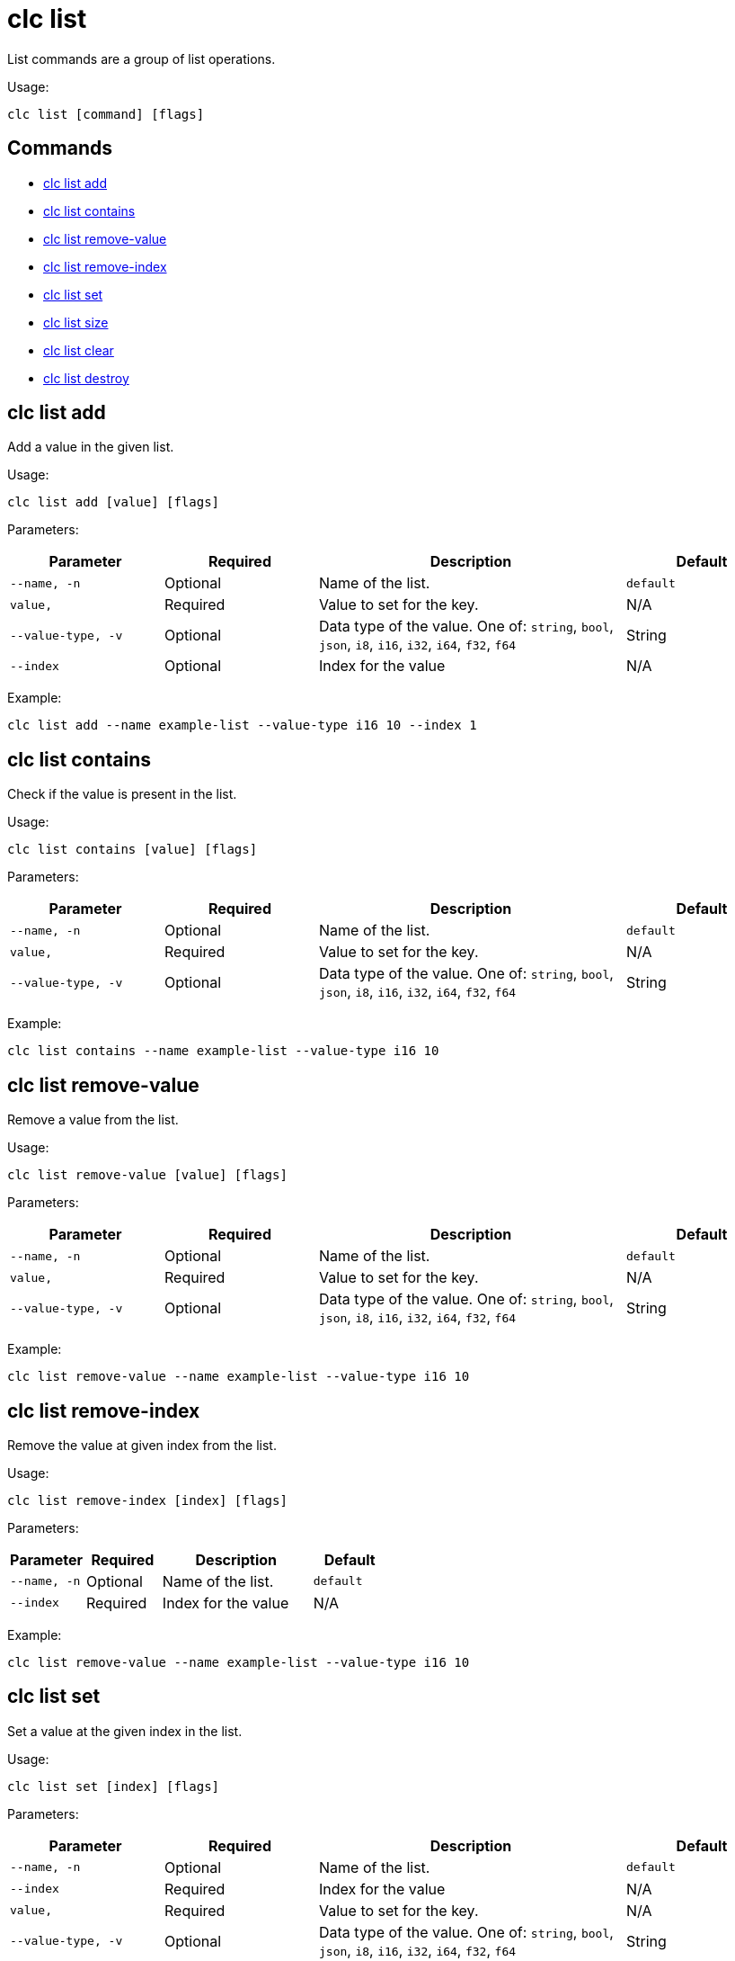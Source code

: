 = clc list

List commands are a group of list operations.

Usage:

[source,bash]
----
clc list [command] [flags]
----

== Commands

* <<clc-list-add, clc list add>>
* <<clc-list-contains, clc list contains>>
* <<clc-list-remove-value, clc list remove-value>>
* <<clc-list-remove-index, clc list remove-index>>
* <<clc-list-set, clc list set>>
* <<clc-list-size, clc list size>>
* <<clc-list-clear, clc list clear>>
* <<clc-list-destroy, clc list destroy>>

== clc list add

Add a value in the given list.

Usage:

[source,bash]
----
clc list add [value] [flags]
----

Parameters:

[cols="1m,1a,2a,1a"]
|===
|Parameter|Required|Description|Default

|`--name`, `-n`
|Optional
|Name of the list.
|`default`

|`value`,
|Required
|Value to set for the key.
|N/A

|`--value-type`, `-v`
|Optional
|Data type of the value. One of: `string`, `bool`, `json`, `i8`, `i16`, `i32`, `i64`, `f32`, `f64`
|String

|`--index`
|Optional
|Index for the value
|N/A

|===

Example:

[source,bash]
----
clc list add --name example-list --value-type i16 10 --index 1
----

== clc list contains

Check if the value is present in the list.

Usage:

[source,bash]
----
clc list contains [value] [flags]
----

Parameters:

[cols="1m,1a,2a,1a"]
|===
|Parameter|Required|Description|Default

|`--name`, `-n`
|Optional
|Name of the list.
|`default`

|`value`,
|Required
|Value to set for the key.
|N/A

|`--value-type`, `-v`
|Optional
|Data type of the value. One of: `string`, `bool`, `json`, `i8`, `i16`, `i32`, `i64`, `f32`, `f64`
|String

|===

Example:

[source,bash]
----
clc list contains --name example-list --value-type i16 10
----

== clc list remove-value

Remove a value from the list.

Usage:

[source,bash]
----
clc list remove-value [value] [flags]
----

Parameters:

[cols="1m,1a,2a,1a"]
|===
|Parameter|Required|Description|Default

|`--name`, `-n`
|Optional
|Name of the list.
|`default`

|`value`,
|Required
|Value to set for the key.
|N/A

|`--value-type`, `-v`
|Optional
|Data type of the value. One of: `string`, `bool`, `json`, `i8`, `i16`, `i32`, `i64`, `f32`, `f64`
|String

|===

Example:

[source,bash]
----
clc list remove-value --name example-list --value-type i16 10
----

== clc list remove-index

Remove the value at given index from the list.

Usage:

[source,bash]
----
clc list remove-index [index] [flags]
----

Parameters:

[cols="1m,1a,2a,1a"]
|===
|Parameter|Required|Description|Default

|`--name`, `-n`
|Optional
|Name of the list.
|`default`

|`--index`
|Required
|Index for the value
|N/A

|===

Example:

[source,bash]
----
clc list remove-value --name example-list --value-type i16 10
----

== clc list set

Set a value at the given index in the list.

Usage:

[source,bash]
----
clc list set [index] [flags]
----

Parameters:

[cols="1m,1a,2a,1a"]
|===
|Parameter|Required|Description|Default

|`--name`, `-n`
|Optional
|Name of the list.
|`default`

|`--index`
|Required
|Index for the value
|N/A

|`value`,
|Required
|Value to set for the key.
|N/A

|`--value-type`, `-v`
|Optional
|Data type of the value. One of: `string`, `bool`, `json`, `i8`, `i16`, `i32`, `i64`, `f32`, `f64`
|String


|===

Example:

[source,bash]
----
clc list set --name example-list 5 --value-type i16 10
----

== clc list size

Prints the size of the given the list.

Usage:

[source,bash]
----
clc list size [flags]
----

Parameters:

[cols="1m,1a,2a,1a"]
|===
|Parameter|Required|Description|Default

|`--name`, `-n`
|Optional
|Name of the map.
|`default`

|===

== clc list clear

Removes all entries from the list.

Usage:

[source,bash]
----
clc list clear [flags]
----

Parameters:

[cols="1m,1a,2a,1a"]
|===
|Parameter|Required|Description|Default

|`--name`, `-n`
|Optional
|Name of the map.
|`default`

|`--yes`
|Optional
|Skip confirming the destroy operation.
|false

|===

== clc list destroy

Destroy a list

This command will delete the list and the data in it will not be available anymore.

Usage:

[source,bash]
----
clc list destroy [flags]
----

Parameters:

[cols="1m,1a,2a,1a"]
|===
|Parameter|Required|Description|Default

|`--name`, `-n`
|Optional
|Name of the map.
|`default`

|`--yes`
|Optional
|Skip confirming the destroy operation.
|false

|===
